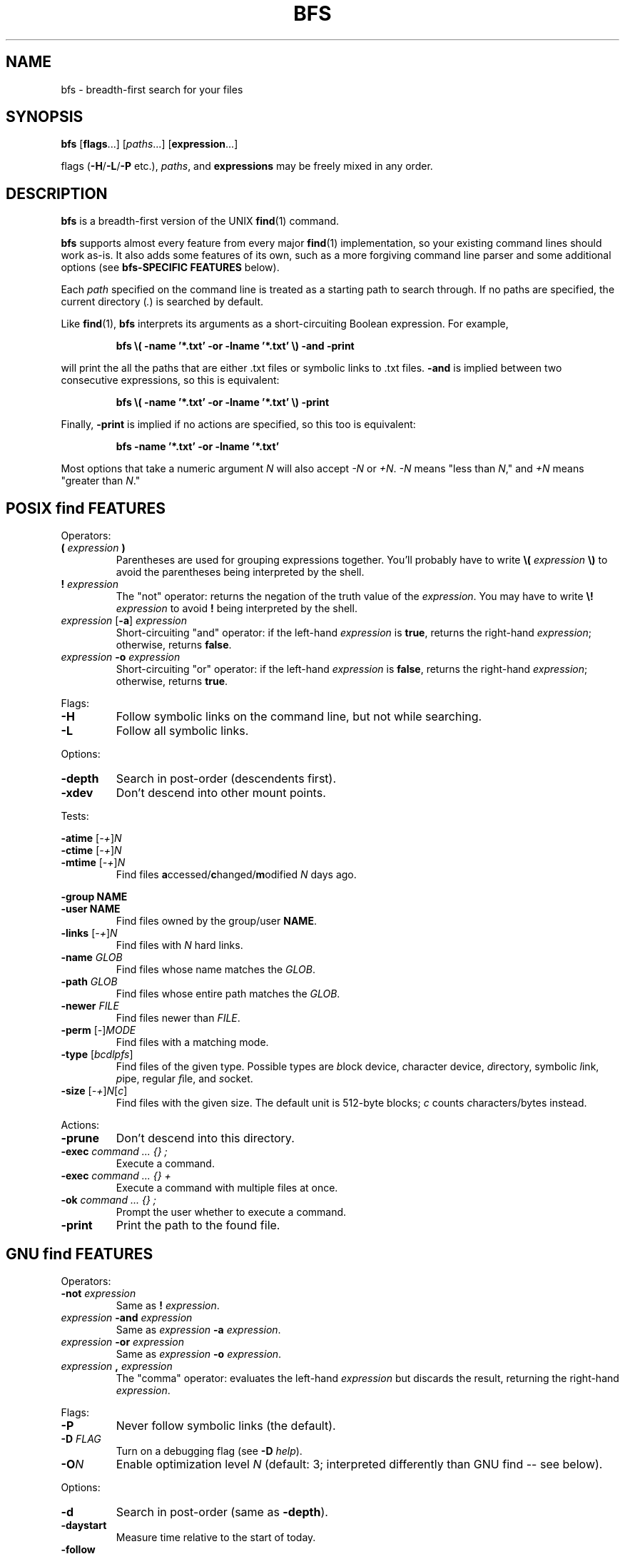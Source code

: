 .TH BFS 1
.SH NAME
bfs \- breadth-first search for your files
.SH SYNOPSIS
.B bfs
.RB [ flags ...]
.RI [ paths ...]
.RB [ expression ...]
.PP
flags
.RB ( \-H / \-L / \-P
etc.),
.IR paths ,
and
.B expressions
may be freely mixed in any order.
.SH DESCRIPTION
.B bfs
is a breadth-first version of the UNIX
.BR find (1)
command.
.PP
.B bfs
supports almost every feature from every major
.BR find (1)
implementation, so your existing command lines should work as-is.
It also adds some features of its own, such as a more forgiving command line parser and some additional options (see
.B bfs-SPECIFIC FEATURES
below).
.PP
Each
.I path
specified on the command line is treated as a starting path to search through.
If no paths are specified, the current directory
.RI ( . )
is searched by default.
.PP
Like
.BR find (1),
.B bfs
interprets its arguments as a short-circuiting Boolean expression.
For example,
.PP
.nf
.RS
.B bfs \\\( \-name '*.txt' \-or \-lname '*.txt' \\\\) \-and \-print
.RE
.fi
.PP
will print the all the paths that are either .txt files or symbolic links to .txt files.
.B \-and
is implied between two consecutive expressions, so this is equivalent:
.PP
.nf
.RS
.B bfs \\\( \-name '*.txt' \-or \-lname '*.txt' \\\\) \-print
.RE
.fi
.PP
Finally,
.B \-print
is implied if no actions are specified, so this too is equivalent:
.PP
.nf
.RS
.B bfs \-name '*.txt' \-or \-lname '*.txt'
.RE
.fi
.PP
Most options that take a numeric argument
.I N
will also accept
.I \-N
or
.IR +N .
.IR \-N
means "less than
.IR N ,"
and
.I +N
means "greater than
.IR N ."
.SH POSIX find FEATURES
Operators:
.TP
\fB( \fIexpression \fB)\fR
Parentheses are used for grouping expressions together.
You'll probably have to write
.B \\\\(
.I expression
.B \\\\)
to avoid the parentheses being interpreted by the shell.
.TP
\fB! \fIexpression\fR
The "not" operator: returns the negation of the truth value of the
.IR expression .
You may have to write
.B \\\\!
.I expression
to avoid
.B !
being interpreted by the shell.
.TP
\fIexpression\fR [\fB\-a\fR] \fIexpression\fR
Short-circuiting "and" operator: if the left-hand
.I expression
is
.BR true ,
returns the right-hand
.IR expression ;
otherwise, returns
.BR false .
.TP
\fIexpression \fB\-o \fIexpression\fR
Short-circuiting "or" operator: if the left-hand
.I expression
is
.BR false ,
returns the right-hand
.IR expression ;
otherwise, returns
.BR true .
.LP
Flags:
.TP
.B \-H
Follow symbolic links on the command line, but not while searching.
.TP
.B \-L
Follow all symbolic links.
.LP
Options:
.TP
.B \-depth
Search in post-order (descendents first).
.TP
.B \-xdev
Don't descend into other mount points.
.LP
Tests:
.PP
\fB\-atime\fR [\fI\-+\fR]\fIN\fR
.br
\fB\-ctime\fR [\fI\-+\fR]\fIN\fR
.br
\fB\-mtime\fR [\fI\-+\fR]\fIN\fR
.RS
Find files
.BR a ccessed/ c hanged/ m odified
.I N
days ago.
.RE
.PP
.B \-group NAME
.br
.B \-user NAME
.RS
Find files owned by the group/user
.BR NAME .
.RE
.TP
\fB\-links\fR [\fI\-+\fR]\fIN\fR
Find files with
.I N
hard links.
.TP
\fB\-name \fIGLOB\fR
Find files whose name matches the
.IR GLOB .
.TP
\fB\-path \fIGLOB\fR
Find files whose entire path matches the
.IR GLOB .
.TP
\fB\-newer \fIFILE\fR
Find files newer than
.IR FILE .
.TP
\fB\-perm\fR [\fI\-\fR]\fIMODE\fR
Find files with a matching mode.
.TP
\fB\-type\fR [\fIbcdlpfs\fR]
Find files of the given type.
Possible types are
.IR b lock
device,
.IR c haracter
device,
.IR d irectory,
symbolic
.IR l ink,
.IR p ipe,
regular
.IR f ile,
and
.IR s ocket.
.TP
\fB\-size\fR [\fI\-+\fR]\fIN\fR[\fIc\fR]
Find files with the given size.
The default unit is 512-byte blocks;
.I c
counts
.IR c haracters/bytes
instead.
.LP
Actions:
.TP
.B \-prune
Don't descend into this directory.
.TP
\fB\-exec \fIcommand ... {} ;\fR
Execute a command.
.TP
\fB\-exec \fIcommand ... {} +\fR
Execute a command with multiple files at once.
.TP
\fB\-ok \fIcommand ... {} ;\fR
Prompt the user whether to execute a command.
.TP
.B \-print
Print the path to the found file.
.SH GNU find FEATURES
Operators:
.TP
\fB\-not \fIexpression\fR
Same as
.B !
.IR expression .
.TP
\fIexpression \fB\-and \fIexpression\fR
Same as
.I expression
.B \-a
.IR expression .
.TP
\fIexpression \fB\-or \fIexpression\fR
Same as
.I expression
.B \-o
.IR expression .
.TP
\fIexpression \fB, \fIexpression\fR
The "comma" operator: evaluates the left-hand
.I expression
but discards the result, returning the right-hand
.IR expression .
.LP
Flags:
.TP
.B \-P
Never follow symbolic links (the default).
.TP
\fB\-D \fIFLAG\fR
Turn on a debugging flag (see
.B \-D
.IR help ).
.TP
\fB\-O\fIN\fR
Enable optimization level
.I N
(default: 3; interpreted differently than GNU find -- see below).
.LP
Options:
.TP
.B \-d
Search in post-order (same as
.BR \-depth ).
.TP
.B \-daystart
Measure time relative to the start of today.
.TP
.B \-follow
Follow all symbolic links (same as
.BR \-L ).
.LP
.B \-ignore_readdir_race
.br
.B \-noignore_readdir_race
.RS
Whether to report an error if
.B bfs
detects that the file tree is modified during the search (default:
.BR \-noignore_readdir_race ).
.RE
.PP
\fB\-maxdepth \fIN\fR
.br
\fB\-mindepth \fIN\fR
.RS
Ignore files deeper/shallower than
.IR N .
.RE
.TP
.B \-mount
Don't descend into other mount points (same as
.BR \-xdev ).
.TP
.B \-noleaf
Ignored; for compatibility with GNU find.
.TP
\fB\-regextype \fITYPE\fR
Use
.IR TYPE -flavored
regexes (default:
.IR posix-basic ;
see
.B \-regextype
.IR help ).
.LP
.B \-warn
.br
.B \-nowarn
.RS
Turn on or off warnings about the command line.
.RE
.PP
Tests:
.PP
\fB\-amin\fR [\fI\-+\fR]\fIN\fR
.br
\fB\-cmin\fR [\fI\-+\fR]\fIN\fR
.br
\fB\-mmin\fR [\fI\-+\fR]\fIN\fR
.RS
Find files
.BR a ccessed/ c hanged/ m odified
.I N
minutes ago.
.RE
.PP
\fB\-anewer \fIFILE\fR
.br
\fB\-cnewer \fIFILE\fR
.br
\fB\-mnewer \fIFILE\fR
.RS
Find files
.BR a ccessed/ c hanged/ m odified
more recently than
.I FILE
was modified.
.RE
.TP
.B \-empty
Find empty files/directories.
.LP
.B \-executable
.br
.B \-readable
.br
.B \-writable
.RS
Find files the current user can execute/read/write.
.RE
.PP
.B \-false
.br
.B \-true
.RS
Always false/true.
.RE
.TP
.B \-fstype TYPE
Find files on file systems with the given
.BR TYPE .
.LP
\fB\-gid\fR [\fI\-+\fR]\fIN\fR
.br
\fB\-uid\fR [\fI\-+\fR]\fIN\fR
.RS
Find files owned by group/user ID
.IR N .
.RE
.TP
\fB\-inum\fR [\fI\-+\fR]\fIN\fR
Find files with inode number
.IR N .
.TP
\fB\-lname \fIGLOB\fR
Find symbolic links whose target matches the
.IR GLOB .
.TP
\fB\-newer\fIXY \fIREFERENCE\fR
Find files whose
.I X
time is newer than the
.I Y
time of
.IR REFERENCE .
.I X
and
.I Y
can be any of
.RI [ aBcm ]
.RI ( a ccess/ B irth/ c hange/ m odification).
.TP
\fB\-regex \fIREGEX\fR
Find files whose entire path matches the regular expression
.IR REGEX .
.TP
\fB\-samefile \fIFILE\fR
Find hard links to
.IR FILE .
.TP
\fB\-size\fR [\fI\-+\fR]\fIN\fR[\fIcwbkMG\fR]
1-byte
.IR c haracters,
2-byte
.IR w ords,
512-byte
.IR b locks,
and
.IR k iB/ M iB/ G iB.
.TP
\fB\-type\fR [\fIbcdlpfsD\fR]
The
.IR D oor
file type is also supported on platforms that have it (Solaris).
.TP
\fB\-used\fR [\fI\-+\fR]\fIN\fR
Find files last accessed
.I N
days after they were changed.
.TP
\fB\-wholename \fIGLOB\fR
Find files whose entire path matches the
.I GLOB
(same as
.BR \-path ).
.LP
\fB\-ilname \fIGLOB\fR
.br
\fB\-iname \fIGLOB\fR
.br
\fB\-ipath \fIGLOB\fR
.br
\fB\-iregex \fIREGEX\fR
.br
\fB\-iwholename \fIGLOB\fR
.RS
Case-insensitive versions of
.BR \-lname / \-name / \-path / \-regex / \-wholename .
.RE
.TP
\fB\-xtype\fR [\fIbcdlpfsD\fR]
Find files of the given type, following links when
.B \-type
would not, and vice versa.
.LP
Actions:
.TP
.B \-delete
Delete any found files (implies \fB-depth\fR).
.LP
\fB\-execdir \fIcommand ... {} ;\fR
.br
\fB\-execdir \fIcommand ... {} +\fR
.br
\fB\-okdir \fIcommand ... {} ;\fR
.RS
Like
.BR \-exec / \-ok ,
but run the command in the same directory as the found file(s).
.RE
.TP
.B \-ls
List files like
.B ls
.IR \-dils .
.TP
.B \-print0
Like
.BR \-print ,
but use the null character ('\\0') as a separator rather than newlines.
Useful in conjunction with
.B xargs
.IR -0 .
.TP
\fB\-printf \fIFORMAT\fR
Print according to a format string (see
.BR find (1)).
.LP
\fB\-fls \fIFILE\fR
.br
\fB\-fprint \fIFILE\fR
.br
\fB\-fprint0 \fIFILE\fR
.br
\fB\-fprintf \fIFORMAT FILE\fR
.RS
Like
.BR \-ls / \-print / \-print0 / \-printf ,
but write to
.I FILE
instead of standard output.
.RE
.TP
.B \-quit
Quit immediately.
.TP
.B \-version
Print version information.
.TP
.B \-help
Print usage information.
.SH BSD find FEATURES
Flags:
.TP
.B \-E
Use extended regular expressions (same as \fB\-regextype posix-extended\fR).
.TP
.B \-X
Filter out files with
.RB non- xargs (1)-safe
names.
.TP
.B \-x
Don't descend into other mount points (same as \fB\-xdev\fR).
.TP
\fB\-f \fIPATH\fR
Treat
.I PATH
as a path to search (useful if it begins with a dash).
.LP
Tests:
.PP
\fB\-Bmin\fR [\fI\-+\fR]\fIN\fR
.br
\fB\-Btime\fR [\fI\-+\fR]\fIN\fR
.RS
Find files
.BR B irthed
.I N
minutes/days ago.
.RE
.TP
\fB\-Bnewer \fIFILE\fR
Find files
.BR B irthed
more recently than
.I FILE
was modified.
.TP
\fB\-depth\fR [\fI\-+\fR]\fIN\fR
Find files with depth
.IR N .
.LP
.B \-gid NAME
.br
.B \-uid NAME
.RS
Group/user names are supported in addition to numeric IDs.
.RE
.TP
\fB\-size\fR [\fI\-+\fR]\fIN\fR[\fIcwbkMGTP\fR]
Units of
.IR T iB/ P iB
are additionally supported.
.TP
.B \-sparse
Find files that occupy fewer disk blocks than expected.
.LP
Actions:
.TP
\fB\-exit\fR [\fISTATUS\fR]
Exit immediately with the given status (0 if unspecified).
.TP
.B \-printx
Like
.BR \-print ,
but escape whitespace and quotation characters, to make the output safe for
.BR xargs (1).
Consider using
.B \-print0
and
.B xargs
.I \-0
instead.
.TP
.B \-rm
Delete any found files (same as
.BR \-delete ;
implies
.BR \-depth ).
.SH bfs-SPECIFIC FEATURES
Flags:
.TP
\fB\-O\fI0\fR
Disable all optimizations.
.TP
\fB\-O\fI1\fR
Basic logical simplifications.
.TP
\fB\-O\fI2\fR
All
.BI \-O 1
optimizations, plus dead code elimination and data flow analysis.
.TP
\fB\-O\fI3\fR
All
.BI \-O 2
optimizations, plus re-order expressions to reduce expected cost.
.TP
\fB\-O\fI4\fR/\fB\-O\fIfast\fR
All optimizations, including aggressive optimizations that may alter the observed behavior in corner cases.
.LP
Options:
.PP
.B \-color
.br
.B \-nocolor
.RS
Turn colors on or off (default:
.B \-color
if outputting to a terminal,
.B \-nocolor
otherwise).
.RE
.PP
Tests:
.TP
.B \-hidden
Match hidden files (those beginning with
.IR . ).
.LP
Actions:
.TP
.B \-nohidden
Filter out hidden files and directories.
.LP
\fB\-printf \fIFORMAT\fR
.br
\fB\-fprintf \fIFORMAT FILE\fR
.RS
These additional format directives are supported:
.TP
%w
The file's birth time, in the same format as %a/%c/%t.
.TP
.RI %W k
Field
.I k
of the file's birth time, in the same format as
.RI %A k /%C k /%T k .
.RE
.SH EXAMPLES
.TP
.B bfs
With no arguments,
.B bfs
prints all files under the current directory in breadth-first order.
.TP
.B bfs \-name '*.txt'
Prints all the .txt files under the current directory.
.B *.txt
is quoted to ensure the glob is processed by
.B bfs
rather than the shell.
.TP
\fBbfs \-name access_log -L \fI/var\fR
Finds all files named
.B access_log
under
.IR /var ,
following symbolic links.
.B bfs
allows flags and paths to appear anywhere on the command line.
.TP
\fBbfs \fI~ \fB\-not \-user $USER\fR
Prints all files in your home directory not owned by you.
.TP
.B bfs \-xtype l
Finds broken symbolic links.
.TP
.B bfs \-name .git \-prune \-false \-o \-name config
Finds all files named
.BR config,
skipping every
.B .git
directory.
.TP
.B bfs \-type f \-executable \-exec strip '{}' +
Runs
.BR strip (1)
on all executable files it finds, passing it multiple files at a time.
.SH BUGS
https://github.com/tavianator/bfs/issues
.SH AUTHOR
Tavian Barnes <tavianator@tavianator.com>
.PP
https://github.com/tavianator/bfs
.SH SEE ALSO
.BR find (1),
.BR locate (1),
.BR xargs (1)
